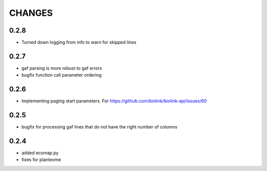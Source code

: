 CHANGES
=======

0.2.8
-----

* Turned down logging from info to warn for skipped lines

0.2.7
-----

* gaf parsing is more robust to gaf errors
* bugfix function call parameter ordering

0.2.6
-----

* Implementing paging start parameters. For https://github.com/biolink/biolink-api/issues/60

0.2.5
-----

* bugfix for processing gaf lines that do not have the right number of columns

0.2.4
-----

* added ecomap.py
* fixes for planteome
